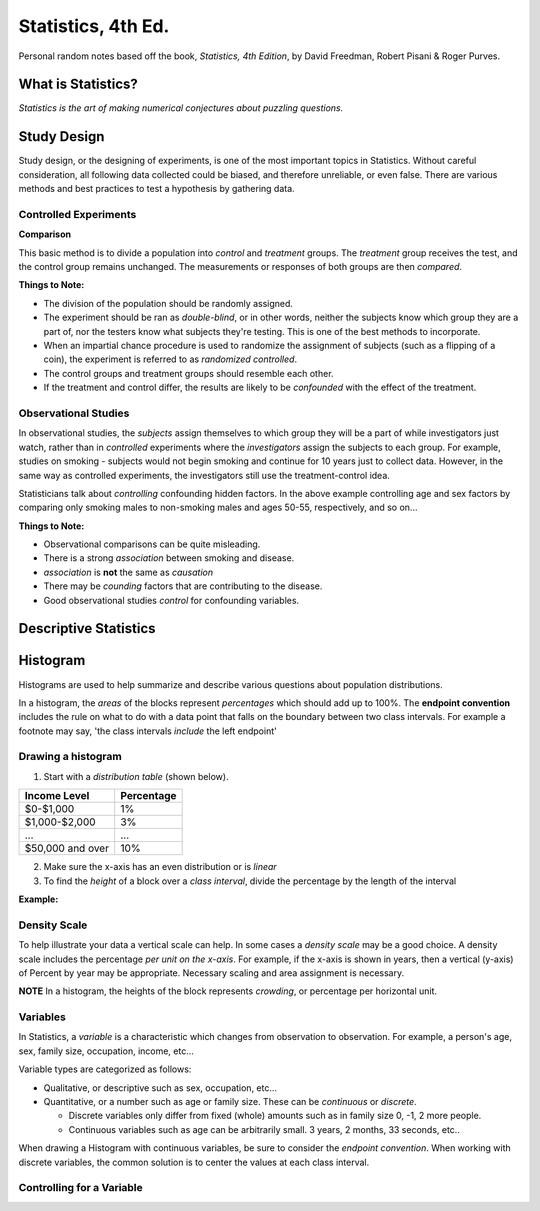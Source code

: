 
Statistics, 4th Ed.
===================
Personal random notes based off the book, *Statistics, 4th Edition*, by David Freedman, Robert Pisani & Roger Purves.

What is Statistics?
-------------------

*Statistics is the art of making numerical conjectures about puzzling questions.*

Study Design
------------
Study design, or the designing of experiments, is one of the most important topics in Statistics.  Without careful consideration, all following data collected could be biased, and therefore unreliable, or even false.  There are various methods and best practices to test a hypothesis by gathering data.

Controlled Experiments
'''''''''''''''''''''''

**Comparison**

This basic method is to divide a population into *control* and *treatment* groups.  The *treatment* group receives the test, and the control group remains unchanged.  The measurements or responses of both groups are then *compared*.

**Things to Note:**

* The division of the population should be randomly assigned.  
* The experiment should be ran as *double-blind*, or in other words, neither the subjects know which group they are a part of, nor the testers know what subjects they're testing.  This is one of the best methods to incorporate.  
* When an impartial chance procedure is used to randomize the assignment of subjects (such as a flipping of a coin), the experiment is referred to as *randomized controlled*.
* The control groups and treatment groups should resemble each other.
* If the treatment and control differ, the results are likely to be *confounded* with the effect of the treatment.


Observational Studies
'''''''''''''''''''''
In observational studies, the *subjects* assign themselves to which group they will be a part of while investigators just watch, rather than in *controlled* experiments where the *investigators* assign the subjects to each group.  For example, studies on smoking - subjects would not begin smoking and continue for 10 years just to collect data.  However, in the same way as controlled experiments, the investigators still use the treatment-control idea.

Statisticians talk about *controlling* confounding hidden factors.  In the above example controlling age and sex factors by comparing only smoking males to non-smoking males and ages 50-55, respectively, and so on...


**Things to Note:**

* Observational comparisons can be quite misleading.
* There is a strong *association* between smoking and disease.
* *association* is **not** the same as *causation* 
* There may be *counding* factors that are contributing to the disease.
* Good observational studies *control* for confounding variables.


Descriptive Statistics
-----------------------


Histogram
---------

Histograms are used to help summarize and describe various questions about population distributions.

In a histogram, the *areas* of the blocks represent *percentages* which should add up to 100%.  The **endpoint convention** includes the rule on what to do with a data point that falls on the boundary between two class intervals.  For example a footnote may say, 'the class intervals *include* the left endpoint'

Drawing a histogram
'''''''''''''''''''

1. Start with a *distribution table* (shown below).  

================   ===========
Income Level       Percentage
================   ===========
$0-$1,000          1%
$1,000-$2,000      3% 
...                ...
$50,000 and over   10%
================   ===========

2. Make sure the x-axis has an even distribution or is *linear*
3. To find the *height* of a block over a *class interval*, divide the percentage by the length of the interval

**Example:**

.. image:: /img/stats/Histogram1.png

Density Scale
'''''''''''''

To help illustrate your data a vertical scale can help.  In some cases a *density scale* may be a good choice.  A density scale includes the percentage *per unit on the x-axis*.  For example, if the x-axis is shown in years, then a vertical (y-axis) of Percent by year may be appropriate.  Necessary scaling and area assignment is necessary.

**NOTE** In a histogram, the heights of the block represents *crowding*, or percentage per horizontal unit.


Variables
'''''''''

In Statistics, a *variable* is a characteristic which changes from observation to observation.  For example, a person's age, sex, family size, occupation, income, etc...

Variable types are categorized as follows:

* Qualitative, or descriptive such as sex, occupation, etc...

* Quantitative, or a number such as age or family size. These can be *continuous* or *discrete*.

  - Discrete variables only differ from fixed (whole) amounts such as in family size 0, -1, 2 more people.
  - Continuous variables such as age can be arbitrarily small.  3 years, 2 months, 33 seconds, etc..
    
When drawing a Histogram with continuous variables, be sure to consider the *endpoint convention*.  When working with discrete variables, the common solution is to center the values at each class interval.
	
Controlling for a Variable
''''''''''''''''''''''''''
















